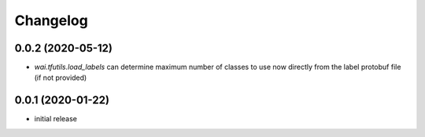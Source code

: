 Changelog
=========

0.0.2 (2020-05-12)
------------------

- `wai.tfutils.load_labels` can determine maximum number of classes to use now
  directly from the label protobuf file (if not provided)


0.0.1 (2020-01-22)
------------------

- initial release
